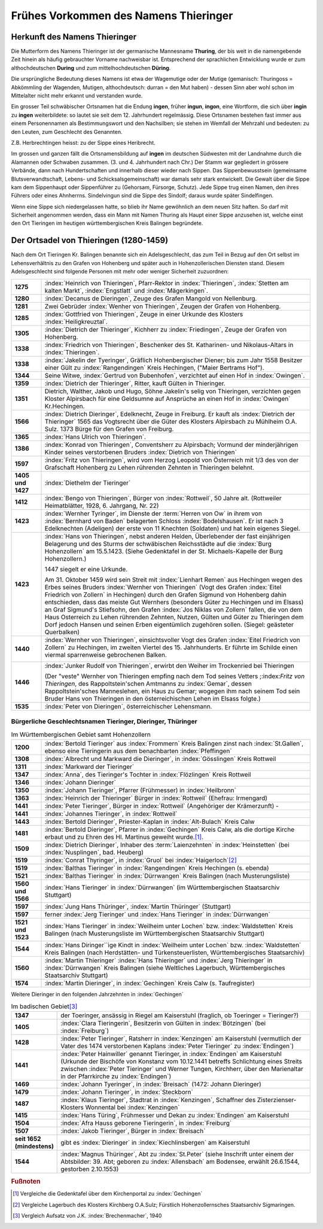 ######################################
Frühes Vorkommen des Namens Thieringer
######################################



Herkunft des Namens Thieringer
******************************

Die Mutterform des Namens Thieringer ist der germanische Mannesname **Thuring**, der bis weit in die namengebende Zeit hinein als häufig gebrauchter Vorname nachweisbar ist. Entsprechend der sprachlichen Entwicklung wurde er zum althochdeutschen **During** und zum mittelhochdeutschen **Düring**.

Die ursprüngliche Bedeutung dieses Namens ist etwa der Wagemutige oder der Mutige (gemanisch: Thuringoss = Abkömmling der Wagenden, Mutigen, althochdeutsch: durran = den Mut haben) - dessen Sinn aber wohl schon im Mittelalter nicht mehr erkannt und verstanden wurde.

Ein grosser Teil schwäbischer Ortsnamen hat die Endung **ingen**, früher **ingun**, **ingon**, eine Wortform, die sich über **ingin** zu **ingen** weiterbildete: so lautet sie seit dem 12. Jahrhundert regelmässig. Diese Ortsnamen bestehen fast immer aus einem Personennamen als Bestimmungswort und den Nachsilben; sie stehen im Wemfall der Mehrzahl und bedeuten: zu den Leuten, zum Geschlecht des Genannten.

Z.B. Herbrechtingen heisst: zu der Sippe eines Heribrecht.

Im grossen und ganzen fällt die Ortsnamensbildung auf **ingen** im deutschen Südwesten mit der Landnahme durch die Alamannen oder Schwaben zusammen. (3. und 4. Jahrhundert nach Chr.) Der Stamm war gegliedert in grössere Verbände, dann nach Hundertschaften und innerhalb dieser wieder nach Sippen. Das Sippenbewusstsein (gemeinsame Blutsverwandtschaft, Lebens- und Schicksalsgemeinschaft) war damals sehr stark entwickelt. Die Gewalt über die Sippe kam dem Sippenhaupt oder Sippenführer zu (Gehorsam, Fürsorge, Schutz). Jede Sippe trug einen Namen, den ihres Führers oder eines Ahnherrns. Sindelvingun sind die Sippe des Sindolf; daraus wurde später Sindelfingen.

Wenn eine Sippe sich niedergelassen hatte, so blieb ihr Name gewöhnlich an dem neuen Sitz haften. So darf mit Sicherheit angenommen werden, dass ein Mann mit Namen Thuring als Haupt einer Sippe anzusehen ist, welche einst den Ort Tieringen im heutigen württembergischen Kreis Balingen begründete.

.. seealso::
	* Karl Weller: Besiedlungsgeschichte Württembergs von 300-1500 n.Chr. Kohlhammer, Stuttgart, 1938.
	* ferner: Prof. Dr. Gössler: Württembergische Studien, Verlag Silberburg, Stuttgart, 1926.
	* ferner: J. Karlmann Brechenmacher: Wanderung und Wandlung eines germanischen Stammesnamens: Die Düring, Dieringer, Thieringer, Deuring, Theuringer, Aufsatz im Stuttgarter NS-Kurier vom 4.5.1940.

Der Ortsadel von Thieringen (1280-1459)
***************************************

Nach dem Ort Tieringen Kr. Balingen benannte sich ein Adelsgeschlecht, das zum Teil in Bezug auf den Ort selbst im Lehensverhältnis zu den Grafen von Hohenberg und später auch in Hohenzollerischen Diensten stand. Diesem Adelsgeschlecht sind folgende Personen mit mehr oder weniger Sicherheit zuzuordnen:

.. list-table::
	:align: left
	:stub-columns: 1
	:widths: 10 90

	*	-	1275
		- 	:index:`Heinrich von Thieringen`, Pfarr-Rektor in :index:`Thieringen`, :index:`Stetten am kalten Markt`, :index:`Engstlatt` und :index:`Mägerkingen`.

	*	-	1280
		- 	:index:`Decanus de Dieringen`, Zeuge des Grafen Mangold von Nellenburg.

	*	-	1281
		- 	Zwei Gebrüder :index:`Wenher von Thieringen`, Zeugen der Grafen von Hohenberg.

	*	-	1285
		- 	:index:`Gottfried von Thieringen`, Zeuge in einer Urkunde des Klosters :index:`Heiligkreuztal`.

	*	-	1305
		- 	:index:`Dietrich der Thieringer`, Kichherr zu :index:`Friedingen`, Zeuge der Grafen von Hohenberg.

	*	-	1338
		-	:index:`Friedrich von Thieringen`, Beschenker des St. Katharinen- und Nikolaus-Altars in :index:`Thieringen`.

	*	-	1338
		- 	:index:`Jakelin der Tyeringer`, Gräflich Hohenbergischer Diener; bis zum Jahr 1558 Besitzer einer Gült zu :index:`Rangendingen` Kreis Hechingen, ("Maier Bertrams Hof").

	*	-	1344
		- 	Seine Witwe, :index:`Gertrud von Bubenhofen`, verzichtet auf einen Hof in :index:`Owingen`.

	*	-	1359
		-	:index:`Dietrich der Thieringer`, Ritter, kauft Gülten in Thieringer.

	*	-	1351
		- 	Dietrich, Walther, Jakob und Hugo, Söhne Jakelin's selig von Thieringen, verzichten gegen Kloster Alpirsbach für eine Geldsumne auf Ansprüche an einen Hof in :index:`Owingen` Kr.Hechingen.

	*	-	1566
		-	:index:`Dietrich Dieringer`, Edelknecht, Zeuge in Freiburg. Er kauft als :index:`Dietrich der Thieringer` 1565 das Vogtsrecht über die Güter des Klosters Alpirsbach zu Mühlheim O.A. Sulz. 1373 Bürge für den Grafen von Freiburg.

	*	-	1365
		- 	:index:`Hans Ulrich von Thieringen`.

	*	-	1386
		-	:index:`Konrad von Thieringen`, Conventsherr zu Alpirsbach; Vormund der minderjährigen Kinder seines verstorbenen Bruders :index:`Dietrich von Thieringen`

	*	-	1597
		-	:index:`Fritz von Thieringen`, wird vom Herzog Leopold von Österreich mit 1/3 des von der Grafschaft Hohenberg zu Lehen rührenden Zehnten in Thieringen belehnt.

	*	-	1405 und 1427
		-	:index:`Diethelm der Tieringer`

	*	-	1412
		-	:index:`Bengo von Thieringen`, Bürger von :index:`Rottweil`, 50 Jahre alt. (Rottweiler Heimatblätter, 1928, 6. Jahrgang, Nr. 22)

	*	-	1423
		-	:index:`Wernher Tyringer`, im Dienste der :term:`Herren von Ow` in ihrem von :index:`Bernhard von Baden` belagerten Schloss :index:`Bodelshausen`. Er ist nach 3 Edelknechten (Adeligen) der erste von 11 Knechten (Soldaten) und hat kein eigenes Siegel.

	*	-	1423
		-	:index:`Hans von Thieringen`, nebst anderen Helden, Überlebender der fast einjährigen Belagerung und des Sturms der schwäbischen Reichsstädte auf die :index:`Burg Hohenzollern` am 15.5.1423. (Siehe Gedenktafel in der St. Michaels-Kapelle der Burg Hohenzollern.)

			1447 siegelt er eine Urkunde.

			Am 31. Oktober 1459 wird sein Streit mit :index:`Lienhart Remen` aus Hechingen wegen des Erbes seines Bruders :index:`Wernher von Thieringen` (Vogt des Grafen :index:`Eitel Friedrich von Zollern` in Hechingen) durch den Grafen Sigmund von Hohenberg dahin entschieden, dass das meiste Gut Wernhers (besonders Güter zu Hechingen und im Elsass) an Graf Sigmund's Stiefsohn, den Grafen :index:`Jos Niklas von Zollern` fallen, die von dem Haus Osterreich zu Lehen rührenden Zehnten, Nutzen, Gülten und Güter zu Thieringen dem Dorf jedoch Hansen und seinen Erben eigentümlich zugehören sollen. (Siegel: geästeter Querbalken)


	*	-	1440
		-	:index:`Wernher von Thieringen`, einsichtsvoller Vogt des Grafen :index:`Eitel Friedrich von Zollern` zu Hechingen, im zweiten Viertel des 15. Jahrhunderts. Er führte im Schilde einen viermal sparrenweise gebrochenen Balken.

			.. image:: images/Wappen-von-Tieringen.*
				:width: 200px
				:align: center


	*	-	1446
		-	:index:`Junker Rudolf von Thieringen`, erwirbt den Weiher im Trockenried bei Thieringen

			(Der "veste" Wernher von Thieringen empfing nach dem Tod seines Vetters ;:index:`Fritz von Thieringen`, des Rappoltstein'schen Amtmanns zu :index:`Gemar`, dessen Rappoltstein'sches Manneslehen, ein Haus zu Gemar; wogegen ihm nach seinem Tod sein Bruder Hans von Thieringen in den österreichischen Lehen im Elsass folgte.)

	*	-	1535
		-	:index:`Peter von Dieringen`, österreichischer Lehensmann.


.. seealso::

	* Ludwig Schmid: "Monumenta Hohenbergica. Urkundenbuch zur Geschichte der Grafen von Zollern-Hohenberg." Stuttgart 1862. Seite 63, 163, 171, 342, 543, 881).
	* ferner: "Beschreibung des württembergischen Oberamts Balingen", herausgegeben vom Statistischen Landesamt, Stuttgart 1880, Seite 499 ff,
	* ferner: "Das Königreich Württemberg, Eine Beschreibung nach Kreisen, Oberämtern und Gemeinden", herausgegeben vom Statistischen Landesamt, Stuttgart 1905.
	* ferner: "Geschichte der Grafen von Zollern-Hohenberg", L. Schmid. Stuttgart 1862,
	* Crusius: Schwäbische Chronik.
	* ferner: "Belagerung der Burg Hohenzollern", L. Schmid, Tübingen 1867.
	* "Geschichte der Zollernburg", Albert Landenberger. Weitbrecht'sche Jugendblätter 1904 S.206; Verlag Steinkopf Stuttgart
	* ferner: "Die Zollernburg und ihre Umgebung", Albert Landenberger, Stuttgart 1882.



Bürgerliche Geschlechtsnamen Tieringer, Dieringer, Thüringer
============================================================


.. list-table:: Im Württembergischen Gebiet samt Hohenzollern
	:align: left
	:stub-columns: 1
	:widths: 10 90

	*	-	1200
		-	:index:`Bertold Tieringer` aus :index:`Frommern` Kreis Balingen zinst nach :index:`St.Gallen`, ebenso eine Tieringerin aus dem benachbarten :index:`Pfeffingen`

	*	-	1308
		-	:index:`Albrecht und Markward die Dieringer`, in :index:`Gösslingen` Kreis Rottweil

	*	-	1311
		-	:index:`Markward der Tieringer`

	*	-	1347
		-	:index:`Anna`, des Tieringer's Tochter in :index:`Flözlingen` Kreis Rottweil

	*	-	1346
		-	:index:`Johann Dieringer`

	*	-	1350
		-	:index:`Johann Tieringer`, Pfarrer (Frühmesser) in :index:`Heilbronn`

	*	-	1363
		-	:index:`Heinrich der Thieringer` Bürger in :index:`Rottweil` (Ehefrau: Irmengard)

	*	-	1441
		-	:index:`Peter Tieringer`, Bürger in :index:`Rottweil` (Angehöriger der Krämerzunft) -

	*	-	1441
		-	:index:`Johannes Tieringer`, in :index:`Rottweil`

	*	-	1443
		-	:index:`Bertold Dieringer`, Priester-Kaplan in :index:`Alt-Bulach` Kreis Calw

	*	-	1481
		-	:index:`Bertold Dieringer`, Pfarrer in :index:`Gechingen` Kreis Calw, als die dortige Kirche erbaut und zu Ehren des Hl. Martinus geweiht wurde.\ [#]_.

	*	-	1509
		-	:index:`Dietrich Dieringer`, Inhaber des :term:`Laienzehnten` in :index:`Heinstetten` (bei :index:`Nusplingen`, bad. Heuberg)

	*	-	1519
		-	:index:`Conrat Thyringer`, in :index:`Gruol` bei :index:`Haigerloch`\ [#]_

	*	-	1519
		-	:index:`Balthas Tieringer` in :index:`Rangendingen` Kreis Hechingen (s. ebenda)
	*	-	1521
		-	:index:`Balthas Tieringer` in :index:`Dürrwangen` Kreis Balingen (nach Musterungsliste)

	*	-	1560 und 1566
		-	:index:`Hans Tieringer` in :index:`Dürrwangen` (im Württembergischen Staatsarchiv Stuttgart)

	*	-	1597
		-	:index:`Jung Hans Thüringer`, :index:`Martin Thüringer` (Stuttgart)

	*	-	1597
		-	ferner :index:`Jerg Tieringer` und :index:`Hans Tieringer` in :index:`Dürrwangen`

	*	-	1521 und 1523
		-	:index:`Hans Tieringer` in :index:`Weilheim unter Lochen` bzw. :index:`Waldstetten` Kreis Balingen (nach Musterungsliste im Württembergischen Staatsarchiv Stuttgart)

	*	-	1544
		-	:index:`Hans Diringer`\`ige Kindt in :index:`Weilheim unter Lochen` bzw. :index:`Waldstetten` Kreis Balingen  (nach Herdstätten- und Türkensteuerlisten, Württembergisches Staatsarchiv)

	*	-	1560
		-	:index:`Martin Thieringer` :index:`Hans Thieringer` und :index:`Jerg Thieringer` in :index:`Dürrwangen` Kreis Balingen (siehe Weltliches Lagerbuch, Württembergisches Staatsarchiv Stuttgart)

	*	-	1574
		-	:index:`Martin Dieringer`, in :index:`Gechingen` Kreis Calw (s. Taufregister)

Weitere Dieringer in den folgenden Jahrzehnten in :index:`Gechingen`


.. list-table:: Im badischen Gebiet\ [#]_
	:align: left
	:stub-columns: 1
	:widths: 10 90


	*	-	1347
		-	der Toeringer, ansässig in Riegel am Kaiserstuhl (fraglich, ob Toeringer = Tieringer?)

	*	-	1405
		-	:index:`Clara Tieringerin`, Besitzerin von Gülten in :index:`Bötzingen` (bei :index:`Freiburg`)

	*	-	1428
		-	:index:`Peter Tieringer`, Ratsherr in :index:`Kenzingen` am Kaiserstuhl (vermutlich der Vater des 1474 verstorbenen Kaplans :index:`Peter Tieringer` zu :index:`Endingen`)

	*	-	1441
		-	:index:`Peter Hainwiller` genannt Tieringer, in :index:`Endingen` am Kaiserstuhl (Urkunde der Bischöfe von Konstanz vom 10.12.1441 betreffs Schlichtung eines Streits zwischen :index:`Peter Tieringer` und Werner Tungen, Kirchherr, über den Marienaltar in der Pfarrkirche zu :index:`Endingen`)

	*	-	1469
		-	:index:`Johann Tyeringer`, in :index:`Breisach` (1472: Johann Dieringer)

	*	-	1479
		-	:index:`Johann Tieringer`, in :index:`Steckborn`

	*	-	1487
		-	:index:`Klaus Tieringer`, Stadtrat in :index:`Kenzingen`, Schaffner des Zisterzienser-Klosters Wonnental bei :index:`Kenzingen`

	*	-	1415
		-	:index:`Hans Türing`, Frühmesser und Dekan zu :index:`Endingen` am Kaiserstuhl

	*	-	1504
		-	:index:`Afra Hauss geborene Tieringerin`, in :index:`Freiburg`

	*	-	1507
		-	:index:`Jakob Tieringer`, Bürger in :index:`Breisach`

	*	-	seit 1652 (mindestens)
		-	gibt es :index:`Dieringer` in :index:`Kiechlinsbergen` am Kaiserstuhl

	*	-	1544
		-	:index:`Magnus Thüringer`, Abt zu :index:`St.Peter` (siehe Inschrift unter einem der Abtsbilder: 39. Abt; geboren zu :index:`Allensbach` am Bodensee, erwählt 26.6.1544, gestorben 2.10.1553)


.. rubric:: Fußnoten

.. [#] Vergleiche die Gedenktafel über dem Kirchenportal zu :index:`Gechingen`


.. [#] Vergleiche Lagerbuch des Klosters Kirchberg O.A.Sulz; Fürstlich Hohenzollernsches Staatsarchiv Sigmaringen.

.. [#] Vergleich Aufsatz von J.K. :index:`Brechenmacher`, 1940

